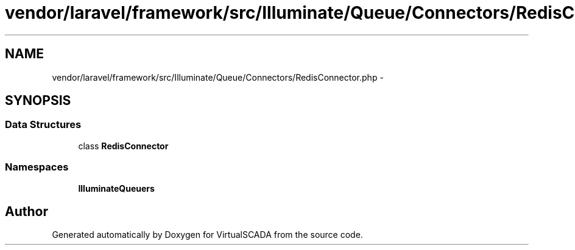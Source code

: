 .TH "vendor/laravel/framework/src/Illuminate/Queue/Connectors/RedisConnector.php" 3 "Tue Apr 14 2015" "Version 1.0" "VirtualSCADA" \" -*- nroff -*-
.ad l
.nh
.SH NAME
vendor/laravel/framework/src/Illuminate/Queue/Connectors/RedisConnector.php \- 
.SH SYNOPSIS
.br
.PP
.SS "Data Structures"

.in +1c
.ti -1c
.RI "class \fBRedisConnector\fP"
.br
.in -1c
.SS "Namespaces"

.in +1c
.ti -1c
.RI " \fBIlluminate\\Queue\\Connectors\fP"
.br
.in -1c
.SH "Author"
.PP 
Generated automatically by Doxygen for VirtualSCADA from the source code\&.
